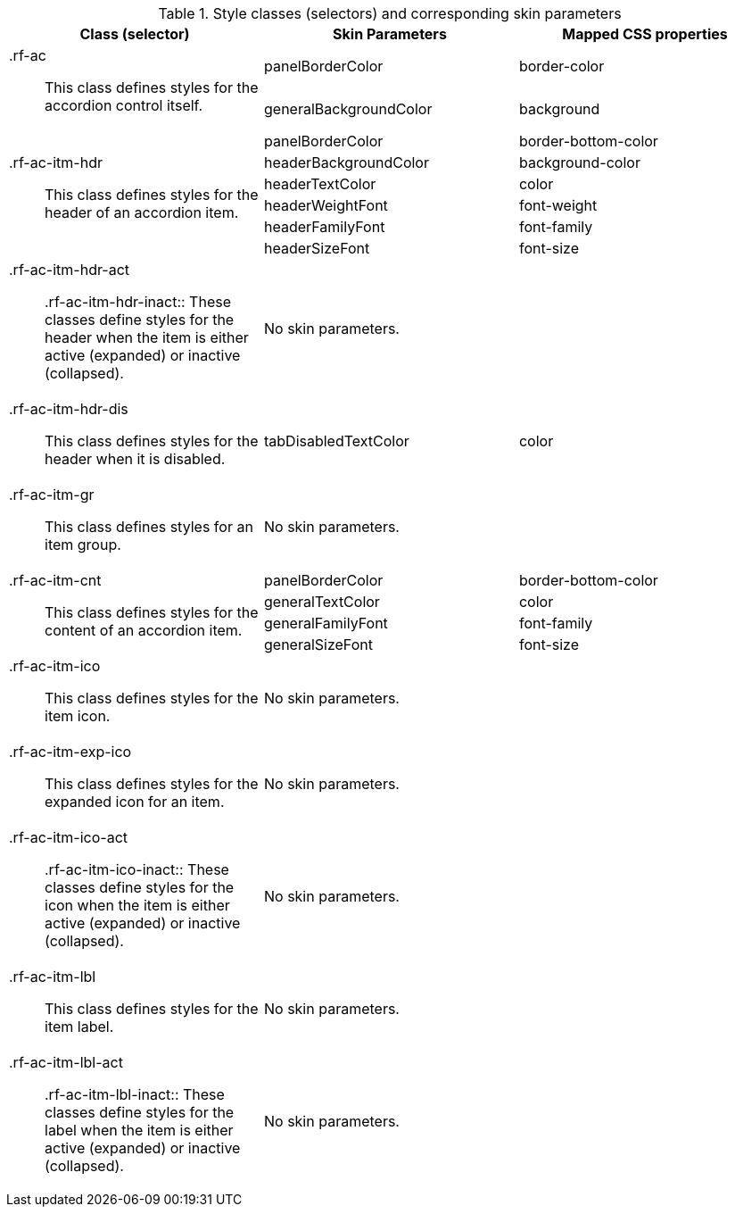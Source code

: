 [[accordion-Style_classes_and_corresponding_skin_parameters]]

.Style classes (selectors) and corresponding skin parameters
[options="header", valign="middle", cols="1a,1,1"]
|===============
|Class (selector)|Skin Parameters|Mapped CSS properties

.2+|[classname]+.rf-ac+:: This class defines styles for the accordion control itself.
|[parameter]+panelBorderColor+|[property]+border-color+
|[parameter]+generalBackgroundColor+|[property]+background+

.6+|[classname]+.rf-ac-itm-hdr+:: This class defines styles for the header of an accordion item.
|[parameter]+panelBorderColor+|[property]+border-bottom-color+
|[parameter]+headerBackgroundColor+|[property]+background-color+
|[parameter]+headerTextColor+|[property]+color+
|[parameter]+headerWeightFont+|[property]+font-weight+
|[parameter]+headerFamilyFont+|[property]+font-family+
|[parameter]+headerSizeFont+|[property]+font-size+

|[classname]+.rf-ac-itm-hdr-act+:: +.rf-ac-itm-hdr-inact+:: These classes define styles for the header when the item is either active (expanded) or inactive (collapsed).
2+|No skin parameters.

|[classname]+.rf-ac-itm-hdr-dis+:: This class defines styles for the header when it is disabled.
|[parameter]+tabDisabledTextColor+|[property]+color+

|[classname]+.rf-ac-itm-gr+:: This class defines styles for an item group.
2+|No skin parameters.

.4+|[classname]+.rf-ac-itm-cnt+:: This class defines styles for the content of an accordion item.
|[parameter]+panelBorderColor+|[property]+border-bottom-color+
|[parameter]+generalTextColor+|[property]+color+
|[parameter]+generalFamilyFont+|[property]+font-family+
|[parameter]+generalSizeFont+|[property]+font-size+

|[classname]+.rf-ac-itm-ico+:: This class defines styles for the item icon.
2+|No skin parameters.

|[classname]+.rf-ac-itm-exp-ico+:: This class defines styles for the expanded icon for an item.
2+|No skin parameters.

|[classname]+.rf-ac-itm-ico-act+:: +.rf-ac-itm-ico-inact+:: These classes define styles for the icon when the item is either active (expanded) or inactive (collapsed).
2+|No skin parameters.

|[classname]+.rf-ac-itm-lbl+:: This class defines styles for the item label.
2+|No skin parameters.

|[classname]+.rf-ac-itm-lbl-act+:: +.rf-ac-itm-lbl-inact+:: These classes define styles for the label when the item is either active (expanded) or inactive (collapsed).
2+|No skin parameters.
|===============

